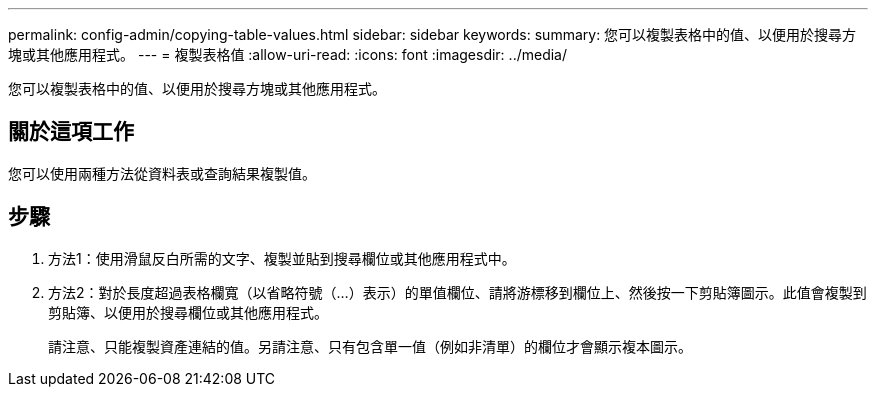 ---
permalink: config-admin/copying-table-values.html 
sidebar: sidebar 
keywords:  
summary: 您可以複製表格中的值、以便用於搜尋方塊或其他應用程式。 
---
= 複製表格值
:allow-uri-read: 
:icons: font
:imagesdir: ../media/


[role="lead"]
您可以複製表格中的值、以便用於搜尋方塊或其他應用程式。



== 關於這項工作

您可以使用兩種方法從資料表或查詢結果複製值。



== 步驟

. 方法1：使用滑鼠反白所需的文字、複製並貼到搜尋欄位或其他應用程式中。
. 方法2：對於長度超過表格欄寬（以省略符號（...）表示）的單值欄位、請將游標移到欄位上、然後按一下剪貼簿圖示。此值會複製到剪貼簿、以便用於搜尋欄位或其他應用程式。
+
請注意、只能複製資產連結的值。另請注意、只有包含單一值（例如非清單）的欄位才會顯示複本圖示。


